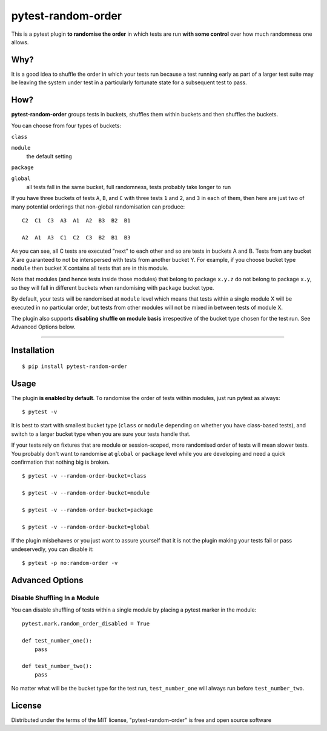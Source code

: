pytest-random-order
===================================

.. image:: https://travis-ci.org/jbasko/pytest-random-order.svg?branch=master
    :target: https://travis-ci.org/jbasko/pytest-random-order

This is a pytest plugin **to randomise the order** in which tests are run **with some control**
over how much randomness one allows.

Why?
----

It is a good idea to shuffle the order in which your tests run
because a test running early as part of a larger test suite may be leaving
the system under test in a particularly fortunate state for a subsequent test to pass.

How?
----

**pytest-random-order** groups tests in buckets, shuffles them within buckets and then shuffles the buckets.

You can choose from four types of buckets:

``class``

``module``
    the default setting

``package``

``global``
    all tests fall in the same bucket, full randomness, tests probably take longer to run

If you have three buckets of tests ``A``, ``B``, and ``C`` with three tests ``1`` and ``2``, and ``3`` in each of them,
then here are just two of many potential orderings that non-global randomisation can produce:

::

    C2  C1  C3  A3  A1  A2  B3  B2  B1

    A2  A1  A3  C1  C2  C3  B2  B1  B3

As you can see, all C tests are executed "next" to each other and so are tests in buckets A and B.
Tests from any bucket X are guaranteed to not be interspersed with tests from another bucket Y.
For example, if you choose bucket type ``module`` then bucket X contains all tests that are in this module.

Note that modules (and hence tests inside those modules) that belong to package ``x.y.z`` do not belong
to package ``x.y``, so they will fall in different buckets when randomising with ``package`` bucket type.

By default, your tests will be randomised at ``module`` level which means that
tests within a single module X will be executed in no particular order, but tests from
other modules will not be mixed in between tests of module X.

The plugin also supports **disabling shuffle on module basis** irrespective of the bucket type
chosen for the test run. See Advanced Options below.

----

Installation
------------

::

    $ pip install pytest-random-order


Usage
-----

The plugin **is enabled by default**.
To randomise the order of tests within modules, just run pytest as always:

::

    $ pytest -v

It is best to start with smallest bucket type (``class`` or ``module`` depending on whether you have class-based tests),
and switch to a larger bucket type when you are sure your tests handle that.

If your tests rely on fixtures that are module or session-scoped, more randomised order of tests will mean slower tests.
You probably don't want to randomise at ``global`` or ``package`` level while you are developing and need a quick confirmation
that nothing big is broken.

::

    $ pytest -v --random-order-bucket=class

    $ pytest -v --random-order-bucket=module

    $ pytest -v --random-order-bucket=package

    $ pytest -v --random-order-bucket=global

If the plugin misbehaves or you just want to assure yourself that it is not the plugin making your tests fail or
pass undeservedly, you can disable it:

::

    $ pytest -p no:random-order -v


Advanced Options
----------------

Disable Shuffling In a Module
~~~~~~~~~~~~~~~~~~~~~~~~~~~~~

You can disable shuffling of tests within a single module by placing a pytest marker in the module:

::

    pytest.mark.random_order_disabled = True

    def test_number_one():
        pass

    def test_number_two():
        pass

No matter what will be the bucket type for the test run, ``test_number_one`` will always run
before ``test_number_two``.

License
-------

Distributed under the terms of the MIT license, "pytest-random-order" is free and open source software
